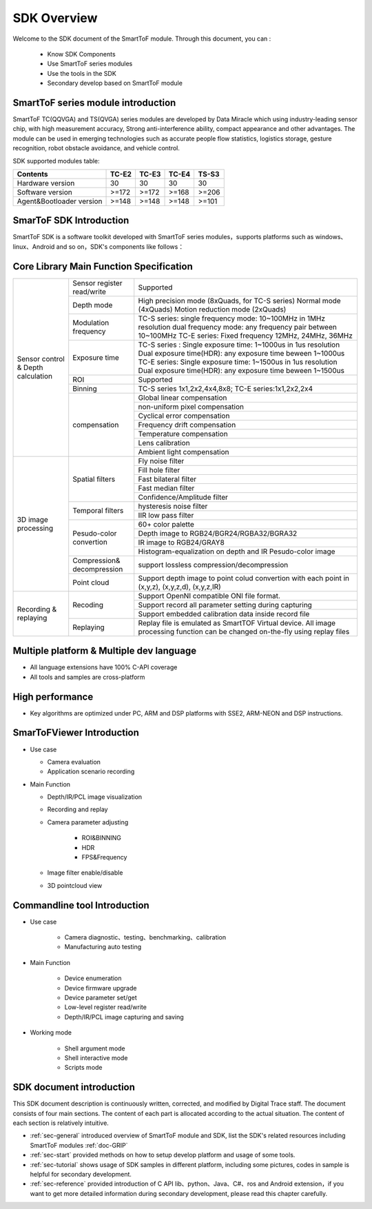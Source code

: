 SDK Overview
==================

Welcome to the SDK document of the SmartToF module. Through this document, you can :
 
 - Know SDK Components
 - Use SmartToF series modules
 - Use the tools in the SDK
 - Secondary develop based on SmartToF module

SmartToF series module introduction
+++++++++++++++++++++++++++++++++++

SmartToF TC(QQVGA) and TS(QVGA) series modules are developed by Data Miracle which using industry-leading sensor chip, with high measurement accuracy,
Strong anti-interference ability, compact appearance and other advantages. The module can be used in emerging technologies such as accurate people flow statistics, 
logistics storage, gesture recognition, robot obstacle avoidance, and vehicle control.

SDK supported modules table:

+---------------------------+------------+----------+----------+----------+
| **Contents**              | **TC-E2**  | **TC-E3**| **TC-E4**| **TS-S3**|
+---------------------------+------------+----------+----------+----------+
| Hardware version          | 30         | 30       | 30       |  30      |
+---------------------------+------------+----------+----------+----------+
| Software version          |  >=172     |  >=172   | >=168    |  >=206   |
+---------------------------+------------+----------+----------+----------+
| Agent&Bootloader version  |  >=148     |  >=148   | >=148    |  >=101   |
+---------------------------+------------+----------+----------+----------+


SmarToF SDK Introduction
++++++++++++++++++++++++

SmartToF SDK is a software toolkit developed with SmartToF series modules，supports platforms such as windows、linux、Android and so on，SDK's components like follows：

.. image:: image/Overview.png

Core Library Main Function Specification
++++++++++++++++++++++++++++++++++++++++

+--------------------------------------+------------------------------+------------------------------------------------------------------------------------------------------------------------------------------------------------------------------------------------------------------------------------------------------+
|                                      | Sensor register read/write   | Supported                                                                                                                                                                                                                                            |
|                                      +------------------------------+------------------------------------------------------------------------------------------------------------------------------------------------------------------------------------------------------------------------------------------------------+
|                                      | Depth mode                   | High precision mode (8xQuads, for TC-S series) Normal mode (4xQuads) Motion reduction mode (2xQuads)                                                                                                                                                 |
|                                      +------------------------------+------------------------------------------------------------------------------------------------------------------------------------------------------------------------------------------------------------------------------------------------------+
|                                      | Modulation frequency         | TC-S series: single frequency mode: 10~100MHz in 1MHz resolution dual frequency mode: any frequency pair between 10~100MHz TC-E series: Fixed frequency 12MHz, 24MHz, 36MHz                                                                          |
|                                      +------------------------------+------------------------------------------------------------------------------------------------------------------------------------------------------------------------------------------------------------------------------------------------------+
|                                      | Exposure time                | TC-S series : Single exposure time: 1~1000us in 1us resolution Dual exposure time(HDR): any exposure time beween 1~1000us TC-E series: Single exposure time: 1~1500us in 1us resolution Dual exposure time(HDR): any exposure time beween 1~1500us   |
|                                      +------------------------------+------------------------------------------------------------------------------------------------------------------------------------------------------------------------------------------------------------------------------------------------------+
|                                      | ROI                          | Supported                                                                                                                                                                                                                                            |
|                                      +------------------------------+------------------------------------------------------------------------------------------------------------------------------------------------------------------------------------------------------------------------------------------------------+
|                                      | Binning                      | TC-S series 1x1,2x2,4x4,8x8; TC-E series:1x1,2x2,2x4                                                                                                                                                                                                 |
| Sensor control & Depth calculation   +------------------------------+------------------------------------------------------------------------------------------------------------------------------------------------------------------------------------------------------------------------------------------------------+
|                                      |                              | Global linear compensation                                                                                                                                                                                                                           |
|                                      |                              +------------------------------------------------------------------------------------------------------------------------------------------------------------------------------------------------------------------------------------------------------+
|                                      |                              | non-uniform pixel compensation                                                                                                                                                                                                                       |
|                                      |                              +------------------------------------------------------------------------------------------------------------------------------------------------------------------------------------------------------------------------------------------------------+
|                                      |                              | Cyclical error compensation                                                                                                                                                                                                                          |
|                                      | compensation                 +------------------------------------------------------------------------------------------------------------------------------------------------------------------------------------------------------------------------------------------------------+
|                                      |                              | Frequency drift compensation                                                                                                                                                                                                                         |
|                                      |                              +------------------------------------------------------------------------------------------------------------------------------------------------------------------------------------------------------------------------------------------------------+
|                                      |                              | Temperature compensation                                                                                                                                                                                                                             |
|                                      |                              +------------------------------------------------------------------------------------------------------------------------------------------------------------------------------------------------------------------------------------------------------+
|                                      |                              | Lens calibration                                                                                                                                                                                                                                     |
|                                      |                              +------------------------------------------------------------------------------------------------------------------------------------------------------------------------------------------------------------------------------------------------------+
|                                      |                              | Ambient light compensation                                                                                                                                                                                                                           |
+--------------------------------------+------------------------------+------------------------------------------------------------------------------------------------------------------------------------------------------------------------------------------------------------------------------------------------------+
|                                      |                              | Fly noise filter                                                                                                                                                                                                                                     |
|                                      +                              +------------------------------------------------------------------------------------------------------------------------------------------------------------------------------------------------------------------------------------------------------+
|                                      |                              | Fill hole filter                                                                                                                                                                                                                                     |
|                                      +                              +------------------------------------------------------------------------------------------------------------------------------------------------------------------------------------------------------------------------------------------------------+
|                                      | Spatial filters              | Fast bilateral filter                                                                                                                                                                                                                                |
|                                      +                              +------------------------------------------------------------------------------------------------------------------------------------------------------------------------------------------------------------------------------------------------------+
|                                      |                              | Fast median filter                                                                                                                                                                                                                                   |
|                                      +                              +------------------------------------------------------------------------------------------------------------------------------------------------------------------------------------------------------------------------------------------------------+
|                                      |                              | Confidence/Amplitude filter                                                                                                                                                                                                                          |
|                                      +------------------------------+------------------------------------------------------------------------------------------------------------------------------------------------------------------------------------------------------------------------------------------------------+
|                                      |                              | hysteresis noise filter                                                                                                                                                                                                                              |
| 3D image processing                  + Temporal filters             +------------------------------------------------------------------------------------------------------------------------------------------------------------------------------------------------------------------------------------------------------+
|                                      |                              | IIR low pass filter                                                                                                                                                                                                                                  |
|                                      +------------------------------+------------------------------------------------------------------------------------------------------------------------------------------------------------------------------------------------------------------------------------------------------+
|                                      |                              | 60+ color palette                                                                                                                                                                                                                                    |
|                                      +                              +------------------------------------------------------------------------------------------------------------------------------------------------------------------------------------------------------------------------------------------------------+
|                                      |                              | Depth image to RGB24/BGR24/RGBA32/BGRA32                                                                                                                                                                                                             |
|                                      + Pesudo-color convertion      +------------------------------------------------------------------------------------------------------------------------------------------------------------------------------------------------------------------------------------------------------+
|                                      |                              | IR image to RGB24/GRAY8                                                                                                                                                                                                                              |
|                                      +                              +------------------------------------------------------------------------------------------------------------------------------------------------------------------------------------------------------------------------------------------------------+
|                                      |                              | Histogram-equalization on depth and IR Pesudo-color image                                                                                                                                                                                            |
|                                      +------------------------------+------------------------------------------------------------------------------------------------------------------------------------------------------------------------------------------------------------------------------------------------------+
|                                      | Compression& decompression   | support lossless compression/decompression                                                                                                                                                                                                           |
|                                      +------------------------------+------------------------------------------------------------------------------------------------------------------------------------------------------------------------------------------------------------------------------------------------------+
|                                      | Point cloud                  | Support depth image to point colud convertion with each point in (x,y,z), (x,y,z,d), (x,y,z,IR)                                                                                                                                                      |
+--------------------------------------+------------------------------+------------------------------------------------------------------------------------------------------------------------------------------------------------------------------------------------------------------------------------------------------+
|                                      |                              | Support OpenNI compatible ONI file format.                                                                                                                                                                                                           |
|                                      +                              +------------------------------------------------------------------------------------------------------------------------------------------------------------------------------------------------------------------------------------------------------+
|                                      | Recoding                     | Support record all parameter setting during capturing                                                                                                                                                                                                |
| Recording & replaying                +                              +------------------------------------------------------------------------------------------------------------------------------------------------------------------------------------------------------------------------------------------------------+
|                                      |                              | Support embedded calibration data inside record file                                                                                                                                                                                                 |
|                                      +------------------------------+------------------------------------------------------------------------------------------------------------------------------------------------------------------------------------------------------------------------------------------------------+
|                                      | Replaying                    | Replay file is emulated as SmartTOF Virtual device. All image processing function can be changed on-the-fly using replay files                                                                                                                       |
+--------------------------------------+------------------------------+------------------------------------------------------------------------------------------------------------------------------------------------------------------------------------------------------------------------------------------------------+


Multiple platform & Multiple dev language 
+++++++++++++++++++++++++++++++++++++++++

- All language extensions have 100% C-API coverage
- All tools and samples are cross-platform

.. image:: image/language.png
	
High performance
++++++++++++++++

- Key algorithms are optimized under PC, ARM and DSP platforms with SSE2, ARM-NEON and DSP instructions.
	
.. image:: image/performance.png
	  
SmarToFViewer Introduction
++++++++++++++++++++++++++
- Use case

  - Camera evaluation
  - Application scenario recording
- Main Function

  - Depth/IR/PCL image visualization
  - Recording and replay
  - Camera parameter adjusting
	
	- ROI&BINNING
	- HDR
	- FPS&Frequency
  - Image filter enable/disable
  - 3D pointcloud view

.. image:: image/sdk-smarttofviewer1.jpg
.. image:: image/sdk-smarttofviewer2.jpg
	  
Commandline tool Introduction
+++++++++++++++++++++++++++++
- Use case

	- Camera diagnostic、testing、benchmarking、calibration
	- Manufacturing auto testing
- Main Function

	- Device enumeration
	- Device firmware upgrade
	- Device parameter set/get
	- Low-level register read/write
	- Depth/IR/PCL image capturing and saving
- Working mode

	- Shell argument mode
	- Shell interactive mode
	- Scripts mode
	
.. image:: image/sdk-smarttofcli.jpg 
	  
SDK document introduction
+++++++++++++++++++++++++


This SDK document description is continuously written, corrected, and modified by Digital Trace staff. The document consists of four main sections. The content of each part is allocated according to the actual situation. The content of each section is relatively intuitive.

* :ref:`sec-general` introduced overview of SmartToF module and SDK, list the SDK's related resources including SmartToF modules :ref:`doc-GRIP`
* :ref:`sec-start` provided methods on how to setup develop platform and usage of some tools.
* :ref:`sec-tutorial` shows usage of SDK samples in different platform, including some pictures, codes in sample is helpful for secondary development.
* :ref:`sec-reference` provided introduction of C API lib、python、Java、C#、ros and Android extension，if you want to get more detailed information during secondary development, please read this chapter carefully.















